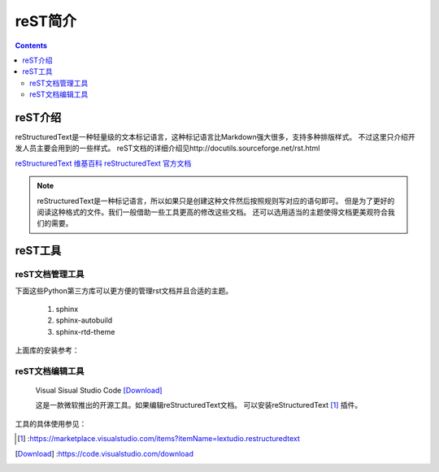======================================================================================================================================================
reST简介
======================================================================================================================================================

.. contents::

.. _rst-introduction:

reST介绍
======================================================================================================================================================

reStructuredText是一种轻量级的文本标记语言，这种标记语言比Markdown强大很多，支持多种排版样式。
不过这里只介绍开发人员主要会用到的一些样式。
reST文档的详细介绍见http://docutils.sourceforge.net/rst.html

`reStructuredText 维基百科 <https://en.wikipedia.org/wiki/ReStructuredText>`_
`reStructuredText 官方文档 <http://docutils.sourceforge.net/docs/ref/rst/restructuredtext.html>`_

.. note::

    reStructuredText是一种标记语言，所以如果只是创建这种文件然后按照规则写对应的语句即可。
    但是为了更好的阅读这种格式的文件。我们一般借助一些工具更高的修改这些文档。
    还可以选用适当的主题使得文档更美观符合我们的需要。



reST工具
======================================================================================================================================================


reST文档管理工具
------------------------------------------------------------------------------------------------------------------------------------------------------

下面这些Python第三方库可以更方便的管理rst文档并且合适的主题。

    1. sphinx
    #. sphinx-autobuild
    #. sphinx-rtd-theme

上面库的安装参考：


reST文档编辑工具
------------------------------------------------------------------------------------------------------------------------------------------------------


    Visual Sisual Studio Code [Download]_

    这是一款微软推出的开源工具。如果编辑reStructuredText文档。
    可以安装reStructuredText [1]_ 插件。

工具的具体使用参见：



.. [1] :https://marketplace.visualstudio.com/items?itemName=lextudio.restructuredtext
.. [Download] :https://code.visualstudio.com/download

